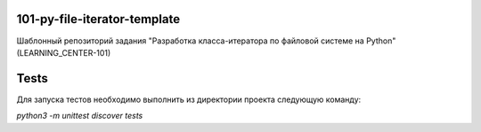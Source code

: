 101-py-file-iterator-template
=============================

Шаблонный репозиторий задания "Разработка класса-итератора по файловой системе на Python" (LEARNING_CENTER-101)

Tests
=====

Для запуска тестов необходимо выполнить из директории проекта следующую команду:

`python3 -m unittest discover tests`
